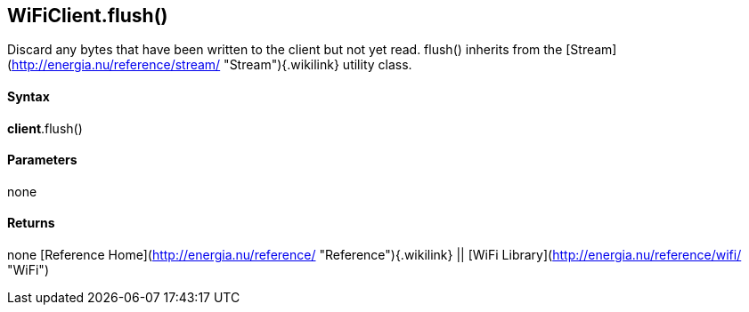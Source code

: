 *WiFiClient*.flush()
--------------------

Discard any bytes that have been written to the client but not yet read.
flush() inherits from the
[Stream](http://energia.nu/reference/stream/ "Stream"){.wikilink}
utility class.

#### Syntax

*client*.flush()

#### Parameters

none

#### Returns

none [Reference
Home](http://energia.nu/reference/ "Reference"){.wikilink} || [WiFi
Library](http://energia.nu/reference/wifi/ "WiFi")
